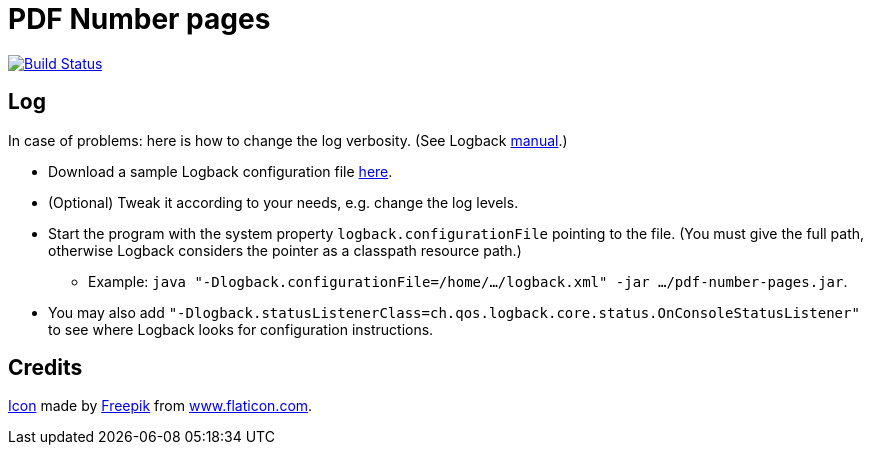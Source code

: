= PDF Number pages

image:https://travis-ci.org/oliviercailloux/PDF-Number-pages.svg?branch=master["Build Status", link="https://travis-ci.org/oliviercailloux/PDF-Number-pages"]

== Log
In case of problems: here is how to change the log verbosity. (See Logback https://logback.qos.ch/manual/configuration.html[manual].)

* Download a sample Logback configuration file https://github.com/oliviercailloux/PDF-Number-pages/blob/master/src/test/resources/logback-test.xml[here].
* (Optional) Tweak it according to your needs, e.g. change the log levels.
* Start the program with the system property `logback.configurationFile` pointing to the file.
(You must give the full path, otherwise Logback considers the pointer as a classpath resource path.)
** Example: `java "-Dlogback.configurationFile=/home/…/logback.xml" -jar …/pdf-number-pages.jar`.
* You may also add `"-Dlogback.statusListenerClass=ch.qos.logback.core.status.OnConsoleStatusListener"` to see where Logback looks for configuration instructions.

== Credits
https://www.flaticon.com/free-icon/phonebook_129661[Icon] made by http://www.freepik.com/[Freepik] from http://www.flaticon.com[www.flaticon.com].

